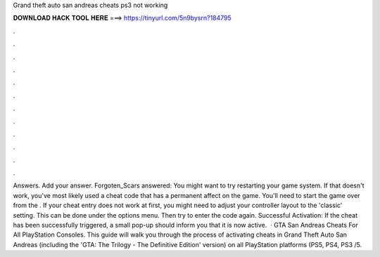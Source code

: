 Grand theft auto san andreas cheats ps3 not working

𝐃𝐎𝐖𝐍𝐋𝐎𝐀𝐃 𝐇𝐀𝐂𝐊 𝐓𝐎𝐎𝐋 𝐇𝐄𝐑𝐄 ===> https://tinyurl.com/5n9bysrn?184795

.

.

.

.

.

.

.

.

.

.

.

.

Answers. Add your answer. Forgoten_Scars answered: You might want to try restarting your game system. If that doesn't work, you've most likely used a cheat code that has a permanent affect on the game. You'll need to start the game over from the . If your cheat entry does not work at first, you might need to adjust your controller layout to the 'classic' setting. This can be done under the options menu. Then try to enter the code again. Successful Activation: If the cheat has been successfully triggered, a small pop-up should inform you that it is now active.  · GTA San Andreas Cheats For All PlayStation Consoles. This guide will walk you through the process of activating cheats in Grand Theft Auto San Andreas (including the 'GTA: The Trilogy - The Definitive Edition' version) on all PlayStation platforms (PS5, PS4, PS3 /5.